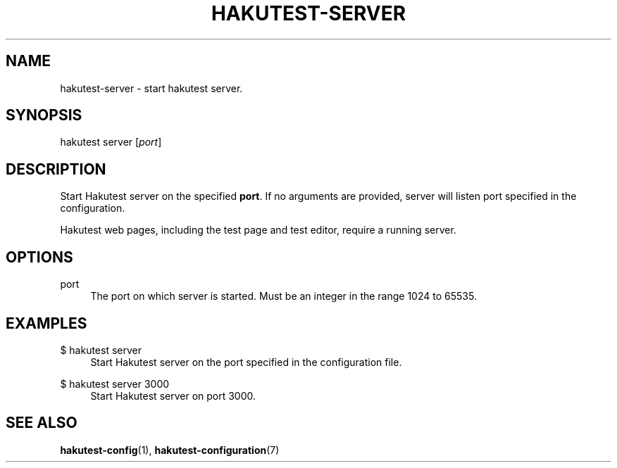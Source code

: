 .TH "HAKUTEST\-SERVER" "1" "2023-12-23" "github.com/shelepuginivan/hakutest" "Hakutest Manual"

.nh
.ad l

.SH "NAME"
hakutest\-server \- start hakutest server.

.SH "SYNOPSIS"
hakutest server [\fIport\fR]

.SH "DESCRIPTION"
Start Hakutest server on the specified \fBport\fR. If no arguments are provided, server will listen port specified in the configuration.

Hakutest web pages, including the test page and test editor, require a running server.

.SH "OPTIONS"
.PP
port
.RS 4
The port on which server is started. Must be an integer in the range 1024 to 65535.
.RE

.SH "EXAMPLES"
.PP
$ hakutest server
.RS 4
Start Hakutest server on the port specified in the configuration file.
.RE
.PP
$ hakutest server 3000
.RS 4
Start Hakutest server on port 3000.
.RE

.SH "SEE ALSO"
\fBhakutest-config\fR(1), \fBhakutest-configuration\fR(7)
